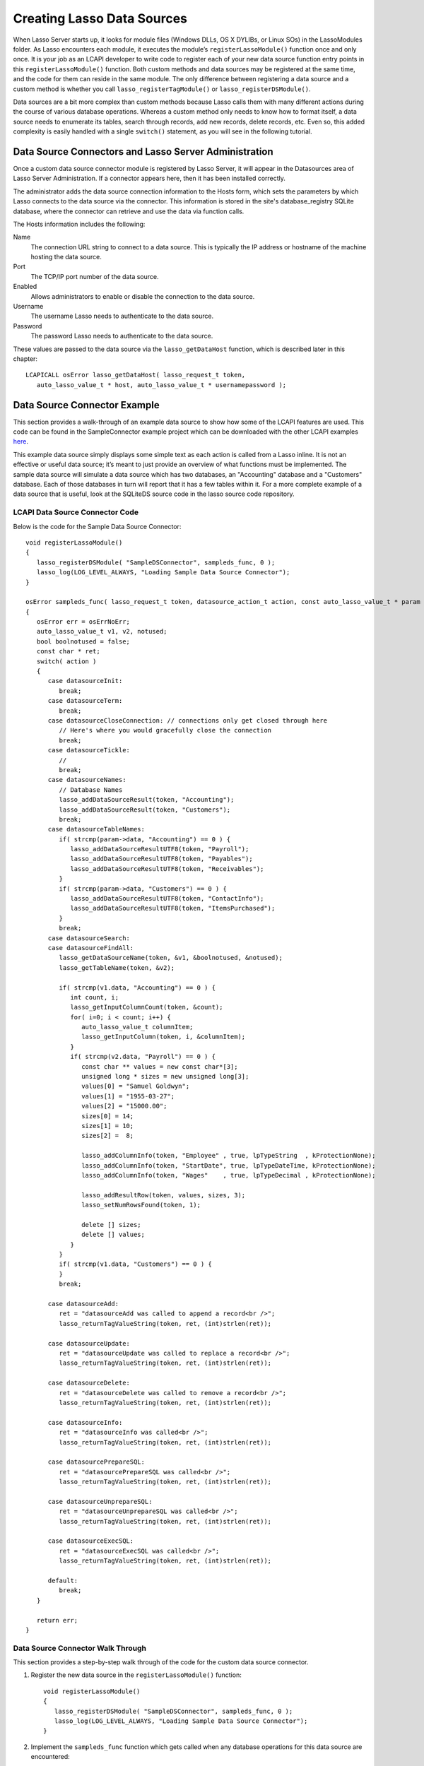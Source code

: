 .. _lcapi-sources:

***************************
Creating Lasso Data Sources
***************************

When Lasso Server starts up, it looks for module files (Windows DLLs, OS X
DYLIBs, or Linux SOs) in the LassoModules folder. As Lasso encounters each
module, it executes the module’s ``registerLassoModule()`` function once and
only once. It is your job as an LCAPI developer to write code to register each
of your new data source function entry points in this ``registerLassoModule()``
function. Both custom methods and data sources may be registered at the same
time, and the code for them can reside in the same module. The only difference
between registering a data source and a custom method is whether you call
``lasso_registerTagModule()`` or ``lasso_registerDSModule()``.

Data sources are a bit more complex than custom methods because Lasso calls them
with many different actions during the course of various database operations.
Whereas a custom method only needs to know how to format itself, a data source
needs to enumerate its tables, search through records, add new records, delete
records, etc. Even so, this added complexity is easily handled with a single
``switch()`` statement, as you will see in the following tutorial.


Data Source Connectors and Lasso Server Administration
======================================================

Once a custom data source connector module is registered by Lasso Server, it
will appear in the Datasources area of Lasso Server Administration. If a
connector appears here, then it has been installed correctly.

The administrator adds the data source connection information to the Hosts form,
which sets the parameters by which Lasso connects to the data source via the
connector. This information is stored in the site's database_registry SQLite
database, where the connector can retrieve and use the data via function calls.

The Hosts information includes the following:

Name
   The connection URL string to connect to a data source. This is typically the
   IP address or hostname of the machine hosting the data source.

Port
   The TCP/IP port number of the data source.

Enabled
   Allows administrators to enable or disable the connection to the data
   source.

Username
   The username Lasso needs to authenticate to the data source.

Password
   The password Lasso needs to authenticate to the data source.

These values are passed to the data source via the ``lasso_getDataHost``
function, which is described later in this chapter::

   LCAPICALL osError lasso_getDataHost( lasso_request_t token,
      auto_lasso_value_t * host, auto_lasso_value_t * usernamepassword );


Data Source Connector Example
=============================

This section provides a walk-through of an example data source to show how some
of the LCAPI features are used. This code can be found in the SampleConnector
example project which can be downloaded with the other LCAPI examples
`here </_static/lcapi_examples.zip>`_.

This example data source simply displays some simple text as each action is
called from a Lasso inline. It is not an effective or useful data source; it’s
meant to just provide an overview of what functions must be implemented. The
sample data source will simulate a data source which has two databases, an
"Accounting" database and a "Customers" database. Each of those databases in
turn will report that it has a few tables within it. For a more complete example
of a data source that is useful, look at the SQLiteDS source code in the lasso
source code repository.


LCAPI Data Source Connector Code
--------------------------------

Below is the code for the Sample Data Source Connector::

   void registerLassoModule()
   {
      lasso_registerDSModule( "SampleDSConnector", sampleds_func, 0 );
      lasso_log(LOG_LEVEL_ALWAYS, "Loading Sample Data Source Connector");
   }

   osError sampleds_func( lasso_request_t token, datasource_action_t action, const auto_lasso_value_t * param )
   {
      osError err = osErrNoErr;
      auto_lasso_value_t v1, v2, notused;
      bool boolnotused = false;
      const char * ret;
      switch( action )
      {
         case datasourceInit:
            break;
         case datasourceTerm:
            break;
         case datasourceCloseConnection: // connections only get closed through here
            // Here's where you would gracefully close the connection
            break;
         case datasourceTickle:
            // 
            break;
         case datasourceNames:
            // Database Names
            lasso_addDataSourceResult(token, "Accounting");
            lasso_addDataSourceResult(token, "Customers");
            break;
         case datasourceTableNames:
            if( strcmp(param->data, "Accounting") == 0 ) {
               lasso_addDataSourceResultUTF8(token, "Payroll");
               lasso_addDataSourceResultUTF8(token, "Payables");
               lasso_addDataSourceResultUTF8(token, "Receivables");
            }
            if( strcmp(param->data, "Customers") == 0 ) {
               lasso_addDataSourceResultUTF8(token, "ContactInfo");
               lasso_addDataSourceResultUTF8(token, "ItemsPurchased");
            }
            break;
         case datasourceSearch:
         case datasourceFindAll:
            lasso_getDataSourceName(token, &v1, &boolnotused, &notused);
            lasso_getTableName(token, &v2);

            if( strcmp(v1.data, "Accounting") == 0 ) {
               int count, i;
               lasso_getInputColumnCount(token, &count);
               for( i=0; i < count; i++) {
                  auto_lasso_value_t columnItem;
                  lasso_getInputColumn(token, i, &columnItem);
               }
               if( strcmp(v2.data, "Payroll") == 0 ) {
                  const char ** values = new const char*[3];
                  unsigned long * sizes = new unsigned long[3];
                  values[0] = "Samuel Goldwyn";
                  values[1] = "1955-03-27";
                  values[2] = "15000.00";
                  sizes[0] = 14;
                  sizes[1] = 10;
                  sizes[2] =  8;
                  
                  lasso_addColumnInfo(token, "Employee" , true, lpTypeString  , kProtectionNone);
                  lasso_addColumnInfo(token, "StartDate", true, lpTypeDateTime, kProtectionNone);
                  lasso_addColumnInfo(token, "Wages"    , true, lpTypeDecimal , kProtectionNone);
                  
                  lasso_addResultRow(token, values, sizes, 3);
                  lasso_setNumRowsFound(token, 1);

                  delete [] sizes;
                  delete [] values;
               }
            }
            if( strcmp(v1.data, "Customers") == 0 ) {
            }
            break;
         
         case datasourceAdd:
            ret = "datasourceAdd was called to append a record<br />";
            lasso_returnTagValueString(token, ret, (int)strlen(ret));

         case datasourceUpdate:
            ret = "datasourceUpdate was called to replace a record<br />";
            lasso_returnTagValueString(token, ret, (int)strlen(ret));

         case datasourceDelete:
            ret = "datasourceDelete was called to remove a record<br />";
            lasso_returnTagValueString(token, ret, (int)strlen(ret));

         case datasourceInfo:
            ret = "datasourceInfo was called<br />";
            lasso_returnTagValueString(token, ret, (int)strlen(ret));

         case datasourcePrepareSQL:
            ret = "datasourcePrepareSQL was called<br />";
            lasso_returnTagValueString(token, ret, (int)strlen(ret));

         case datasourceUnprepareSQL:
            ret = "datasourceUnprepareSQL was called<br />";
            lasso_returnTagValueString(token, ret, (int)strlen(ret));

         case datasourceExecSQL:
            ret = "datasourceExecSQL was called<br />";
            lasso_returnTagValueString(token, ret, (int)strlen(ret));

         default:
            break;
      }

      return err;
   }


Data Source Connector Walk Through
----------------------------------

This section provides a step-by-step walk through of the code for the custom
data source connector.

#. Register the new data source in the ``registerLassoModule()`` function::

      void registerLassoModule()
      {
         lasso_registerDSModule( "SampleDSConnector", sampleds_func, 0 );
         lasso_log(LOG_LEVEL_ALWAYS, "Loading Sample Data Source Connector");
      }

#. Implement the ``sampleds_func`` function which gets called when any database
   operations for this data source are encountered::

      osError sampleds_func( lasso_request_t token, datasource_action_t action, const auto_lasso_value_t * param )

   All data source functions have this prototype. When your data source function
   is called, it’s passed an opaque "token" data structure, an integer "action"
   telling it what it should do, and an optional parameter which sometimes
   contains extra information (like a database name) needed by the action being
   requested at the time.

#. Set a default error return value to indicate no error. Returning a non-zero
   value will cause Lasso to report a fatal error and stop processing code We
   are also declaring a few temporary variables to be used later to retrieve
   values such as database names and table names::

      osError err = osErrNoErr;
      auto_lasso_value_t v1, v2, notused;
      bool boolnotused = false;
      const char * ret;

#. This function is called with various different actions passed to it as Lasso
   translates your data requests and updates to it. The ``switch`` statement is
   used with various enumerated values to determine the requested action::

      switch( action )
      {

#. The ``datasourceInit`` action is called once when Lasso Server starts up.
   This gives us a chance to initialize any communications with our database
   back-end, and do any inital setup if needed.

   The ``datasourceTerm`` action is called once when Lasso Server shuts down.
   This allows for any graceful cleanup that may necessary for your datasource.

   The ``datasourceCloseConnection`` action is called to close the connection to
   a data source.

   Because this data source is so simple, it needs no special initialization,
   shutdown code, or close connection code::

      case datasourceInit:
         break;
      case datasourceTerm:
         break;
      case datasourceCloseConnection: // connections only get closed through here
         // Here's where you would gracefully close the connection
         break;

#. The ``datasourceNames`` action is called whenever Lasso needs to get a list
   of databases that your data source provides access to. The developer must
   write code that discovers the list of all databases your datasource host
   "knows about" and call ``lasso_addDataSourceResult()`` once for each found
   database, passing the name of the database. If the data source has five
   databases, then you would call ``lasso_addDataSourceResult()`` five times. In
   our example, we have two databases::

      case datasourceNames:
         // Database Names
         lasso_addDataSourceResult(token, "Accounting");
         lasso_addDataSourceResult(token, "Customers");
         break;

#. Lasso will also need to know about all the tables each of the databases in
   your data source knows about, and for this it calls the function with the
   ``datasourceTableNames`` action passing the database name in the
   ``param->data`` value. In our example, we are adding three tables to the
   "Accounting" database and two to "Customers"::

      case datasourceTableNames:
         if( strcmp(param->data, "Accounting") == 0 ) {
            lasso_addDataSourceResultUTF8(token, "Payroll");
            lasso_addDataSourceResultUTF8(token, "Payables");
            lasso_addDataSourceResultUTF8(token, "Receivables");
         }
         if( strcmp(param->data, "Customers") == 0 ) {
            lasso_addDataSourceResultUTF8(token, "ContactInfo");
            lasso_addDataSourceResultUTF8(token, "ItemsPurchased");
         }
         break;

#. The ``datasourceSearch`` and ``datasourceFindAll`` actions are used to search
   a data source. All pertinent information (database and table names, search
   arguments, sort arguments, etc.) can be retrieved, and a search can be
   performed by calling various LCAPI functions such as
   ``lasso_getDataSourceName()`` and ``lasso_getTableName()`` to get the name of
   the database and table, respectively::

      case datasourceSearch:
      case datasourceFindAll:
         lasso_getDataSourceName(token, &v1, &boolnotused, &notused);
         lasso_getTableName(token, &v2);


#. In our example, only the "Payroll" table in the "Accounting" database has any
   data in it, so we have a conditional to check to see if the "Accounting"
   database was specified. We then use ``lasso_getInputColumnCount()`` to get
   the number of search fields passed to the ``inline``. We have a ``for`` loop
   to retrieve the name/value text for each search parameter. For example,
   ``inline( -Database='Accounting', -Table='Payroll', 'Employee'='fred', 'Wages'='15000')``
   will fill the ``columnItem`` variable with the values "Employee, fred" the
   first time through the loop, and "Wages, 15000" the second time through the
   loop::

      if( strcmp(v1.data, "Accounting") == 0 ) {
         int count, i;
         lasso_getInputColumnCount(token, &count);
         for( i=0; i < count; i++) {
            auto_lasso_value_t columnItem;
            lasso_getInputColumn(token, i, &columnItem);
         }

#. Next, set a conditional statement to ask if the "Payroll" table is being
   searched. If so, we’ll set up some fake hard-coded data in the next few lines
   of code. Declare an array of strings which represents the three fields we
   will return for this search. Declare an array of field sizes to match the
   lengths of the strings created on the previous line.

   The ``lasso_addColumnInfo`` function tells Lasso the column name and data
   type for a column. Call it once for each column and then call
   ``lasso_addResultRow`` with the values and their sizes to add a row to the
   result. Finally, the number of found rows must be specified using
   ``lasso_setNumRowsFound``::

      if( strcmp(v2.data, "Payroll") == 0 ) {
         const char ** values = new const char*[3];
         unsigned long * sizes = new unsigned long[3];
         values[0] = "Samuel Goldwyn";
         values[1] = "1955-03-27";
         values[2] = "15000.00";
         sizes[0] = 14;
         sizes[1] = 10;
         sizes[2] =  8;
         
         lasso_addColumnInfo(token, "Employee" , true, lpTypeString  , kProtectionNone);
         lasso_addColumnInfo(token, "StartDate", true, lpTypeDateTime, kProtectionNone);
         lasso_addColumnInfo(token, "Wages"    , true, lpTypeDecimal , kProtectionNone);
         
         lasso_addResultRow(token, values, sizes, 3);
         lasso_setNumRowsFound(token, 1);

         delete [] sizes;
         delete [] values;
      }

#. The rest of the actions simply return the fact that they had been called. In
   a real data source connector, you would add code for those actions to add,
   update, delete, and query data from the data source.